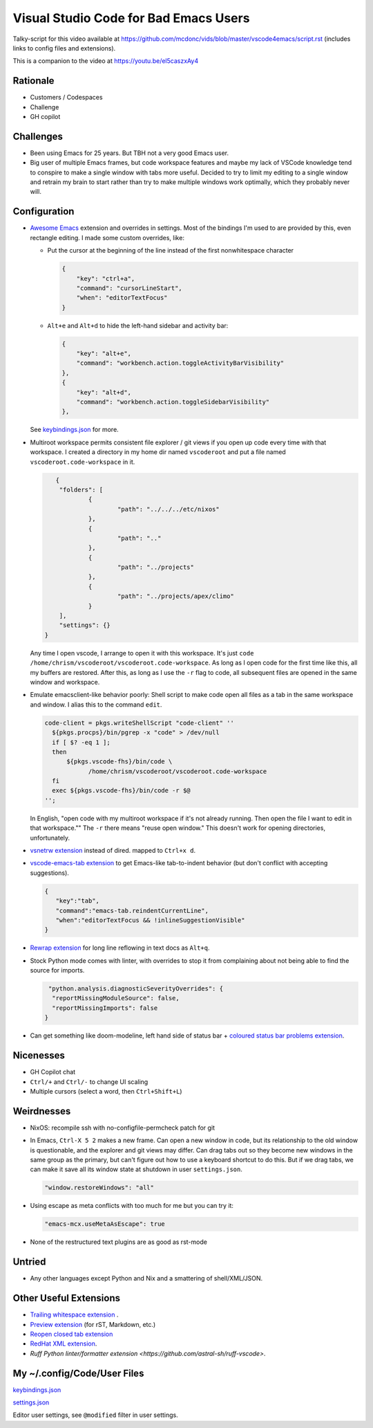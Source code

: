 ======================================
Visual Studio Code for Bad Emacs Users
======================================

Talky-script for this video available at
https://github.com/mcdonc/vids/blob/master/vscode4emacs/script.rst (includes
links to config files and extensions).

This is a companion to the video at https://youtu.be/el5caszxAy4

Rationale
---------

- Customers / Codespaces

- Challenge

- GH copilot

Challenges
----------

- Been using Emacs for 25 years.  But TBH not a very good Emacs user.

- Big user of multiple Emacs frames, but code workspace features and maybe my
  lack of VSCode knowledge tend to conspire to make a single window with tabs
  more useful. Decided to try to limit my editing to a single window and retrain
  my brain to start rather than try to make multiple windows work optimally,
  which they probably never will.

Configuration
-------------

- `Awesome Emacs <https://github.com/whitphx/vscode-emacs-mcx>`_ extension and
  overrides in settings. Most of the bindings I'm used to are provided by this,
  even rectangle editing.  I made some custom overrides, like:

  - Put the cursor at the beginning of the line instead of the first nonwhitespace character

    .. code-block:: json

     {
         "key": "ctrl+a",
         "command": "cursorLineStart",
         "when": "editorTextFocus"
     }

  - ``Alt+e`` and ``Alt+d`` to hide the left-hand sidebar and activity bar:

    .. code-block:: json

      {
          "key": "alt+e",
          "command": "workbench.action.toggleActivityBarVisibility"
      },
      {
          "key": "alt+d",
          "command": "workbench.action.toggleSidebarVisibility"
      },

  See `keybindings.json <./keybindings.json>`_ for more.

- Multiroot workspace permits consistent file explorer / git views if you open
  up code every time with that workspace.  I created a directory in my home dir
  named ``vscoderoot`` and put a file named ``vscoderoot.code-workspace`` in it.

  .. code-block:: json

       {
      	"folders": [
     		{
      			"path": "../../../etc/nixos"
      		},
     		{
      			"path": ".."
      		},
     		{
      			"path": "../projects"
      		},
     		{
      			"path": "../projects/apex/climo"
     		}
     	],
      	"settings": {}
    }

  Any time I open vscode, I arrange to open it with this workspace.  It's just
  ``code /home/chrism/vscoderoot/vscoderoot.code-workspace``.  As long as I open
  code for the first time like this, all my buffers are restored.  After this,
  as long as I use the ``-r`` flag to code, all subsequent files are opened in
  the same window and workspace.

- Emulate emacsclient-like behavior poorly:  Shell script to make code open all
  files as a tab in the same workspace and window.  I alias this to the command
  ``edit``.

  .. code-block:: nix

      code-client = pkgs.writeShellScript "code-client" ''
        ${pkgs.procps}/bin/pgrep -x "code" > /dev/null
        if [ $? -eq 1 ];
        then
            ${pkgs.vscode-fhs}/bin/code \
                  /home/chrism/vscoderoot/vscoderoot.code-workspace
        fi
        exec ${pkgs.vscode-fhs}/bin/code -r $@
      '';

  In English, "open code with my multiroot workspace if it's not already
  running. Then open the file I want to edit in that workspace."" The ``-r``
  there means "reuse open window."  This doesn't work for opening directories,
  unfortunately.

- `vsnetrw extension <https://github.com/danprince/vsnetrw>`_ instead of dired.
  mapped to ``Ctrl+x d``.

- `vscode-emacs-tab extension <https://github.com/garaemon/vscode-emacs-tab>`_
  to get Emacs-like tab-to-indent behavior (but don't conflict with accepting
  suggestions).

  .. code-block:: json

     {
        "key":"tab",
        "command":"emacs-tab.reindentCurrentLine",
        "when":"editorTextFocus && !inlineSuggestionVisible"
     }

- `Rewrap extension <https://github.com/stkb/Rewrap>`_ for long line reflowing
  in text docs as ``Alt+q``.

- Stock Python mode comes with linter, with overrides to stop it from complaining
  about not being able to find the source for imports.

  .. code-block:: json

      "python.analysis.diagnosticSeverityOverrides": {
       "reportMissingModuleSource": false,
       "reportMissingImports": false
     }

- Can get something like doom-modeline, left hand side of status bar + `coloured
  status bar problems extension
  <https://github.com/bradzacher/vscode-coloured-status-bar-problems>`_.

Nicenesses
----------

- GH Copilot chat

- ``Ctrl/+`` and ``Ctrl/-`` to change UI scaling

- Multiple cursors (select a word, then ``Ctrl+Shift+L``)

Weirdnesses
-----------

- NixOS: recompile ssh with no-configfile-permcheck patch for git

- In Emacs, ``Ctrl-X 5 2`` makes a new frame. Can open a new window in code, but
  its relationship to the old window is questionable, and the explorer and git
  views may differ. Can drag tabs out so they become new windows in the same
  group as the primary, but can't figure out how to use a keyboard shortcut to
  do this.  But if we drag tabs, we can make it save all its window state at
  shutdown in user ``settings.json``.

  .. code-block:: json

     "window.restoreWindows": "all"

- Using escape as meta conflicts with too much for me but you can try it:

  .. code-block:: json

     "emacs-mcx.useMetaAsEscape": true

- None of the restructured text plugins are as good as rst-mode

Untried
-------

- Any other languages except Python and Nix and a smattering of shell/XML/JSON.

Other Useful Extensions
-----------------------

- `Trailing whitespace extension <https://github.com/jannek/tws>`_ .

- `Preview extension <https://github.com/searKing/preview-vscode>`_ (for rST,
  Markdown, etc.)

- `Reopen closed tab extension <https://github.com/xmile1/reopenclosedtab>`_

- `RedHat XML extension <https://github.com/redhat-developer/vscode-xml>`_.

- `Ruff Python linter/formatter extension
  <https://github.com/astral-sh/ruff-vscode>`.

My ~/.config/Code/User Files
-----------------------------

`keybindings.json <./keybindings.json>`_

`settings.json <./settings.json>`_

Editor user settings, see ``@modified`` filter in user settings.
